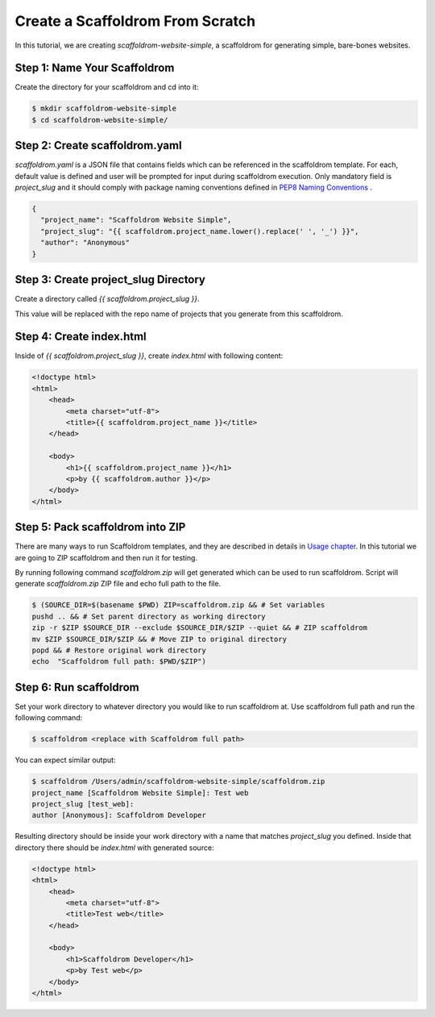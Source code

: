 .. _tutorial2:

==================================
Create a Scaffoldrom From Scratch
==================================

In this tutorial, we are creating `scaffoldrom-website-simple`, a scaffoldrom for generating simple, bare-bones websites.

Step 1: Name Your Scaffoldrom
------------------------------

Create the directory for your scaffoldrom and cd into it:

.. code-block:: bash

    $ mkdir scaffoldrom-website-simple
    $ cd scaffoldrom-website-simple/

Step 2: Create scaffoldrom.yaml
----------------------------------

`scaffoldrom.yaml` is a JSON file that contains fields which can be referenced in the scaffoldrom template. For each, default value is defined and user will be prompted for input during scaffoldrom execution. Only mandatory field is `project_slug` and it should comply with package naming conventions defined in `PEP8 Naming Conventions <https://www.python.org/dev/peps/pep-0008/#package-and-module-names>`_ .

.. code-block:: json

    {
      "project_name": "Scaffoldrom Website Simple",
      "project_slug": "{{ scaffoldrom.project_name.lower().replace(' ', '_') }}",
      "author": "Anonymous"
    }


Step 3: Create project_slug Directory
---------------------------------------

Create a directory called `{{ scaffoldrom.project_slug }}`.

This value will be replaced with the repo name of projects that you generate from this scaffoldrom.

Step 4: Create index.html
--------------------------

Inside of `{{ scaffoldrom.project_slug }}`, create `index.html` with following content:

.. code-block:: html

    <!doctype html>
    <html>
        <head>
            <meta charset="utf-8">
            <title>{{ scaffoldrom.project_name }}</title>
        </head>

        <body>
            <h1>{{ scaffoldrom.project_name }}</h1>
            <p>by {{ scaffoldrom.author }}</p>
        </body>
    </html>

Step 5: Pack scaffoldrom into ZIP
----------------------------------
There are many ways to run Scaffoldrom templates, and they are described in details in `Usage chapter <https://scaffoldrom.readthedocs.io/en/latest/usage.html#grab-a-scaffoldrom-template>`_. In this tutorial we are going to ZIP scaffoldrom and then run it for testing.

By running following command `scaffoldrom.zip` will get generated which can be used to run scaffoldrom. Script will generate `scaffoldrom.zip` ZIP file and echo full path to the file.

.. code-block:: bash

   $ (SOURCE_DIR=$(basename $PWD) ZIP=scaffoldrom.zip && # Set variables
   pushd .. && # Set parent directory as working directory
   zip -r $ZIP $SOURCE_DIR --exclude $SOURCE_DIR/$ZIP --quiet && # ZIP scaffoldrom
   mv $ZIP $SOURCE_DIR/$ZIP && # Move ZIP to original directory
   popd && # Restore original work directory
   echo  "Scaffoldrom full path: $PWD/$ZIP")

Step 6: Run scaffoldrom
------------------------
Set your work directory to whatever directory you would like to run scaffoldrom at. Use scaffoldrom full path and run the following command:

.. code-block:: bash

   $ scaffoldrom <replace with Scaffoldrom full path>

You can expect similar output:

.. code-block:: bash

   $ scaffoldrom /Users/admin/scaffoldrom-website-simple/scaffoldrom.zip
   project_name [Scaffoldrom Website Simple]: Test web
   project_slug [test_web]:
   author [Anonymous]: Scaffoldrom Developer

Resulting directory should be inside your work directory with a name that matches `project_slug` you defined. Inside that directory there should be `index.html` with generated source:

.. code-block:: html

    <!doctype html>
    <html>
        <head>
            <meta charset="utf-8">
            <title>Test web</title>
        </head>

        <body>
            <h1>Scaffoldrom Developer</h1>
            <p>by Test web</p>
        </body>
    </html>
